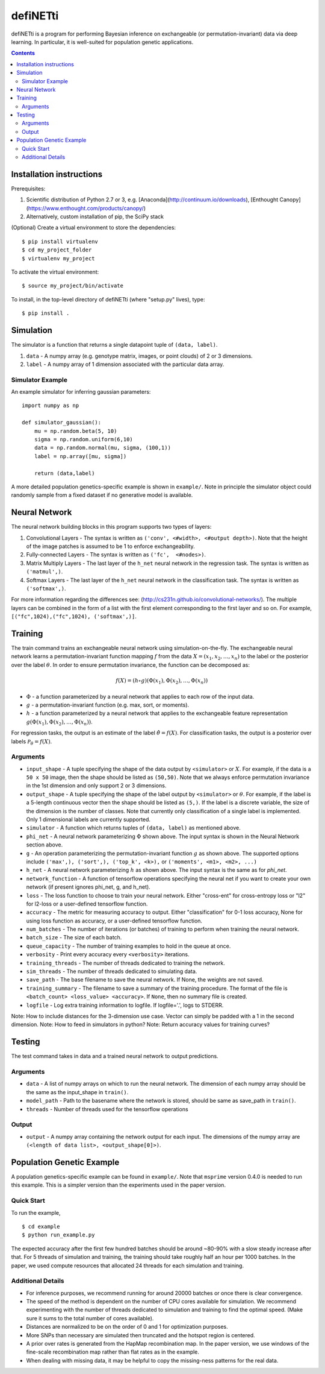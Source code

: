 
================
defiNETti
================

defiNETti is a program for performing Bayesian inference on exchangeable 
(or permutation-invariant) data via deep learning. In particular, it is
well-suited for population genetic applications.

.. contents:: :depth: 2

Installation instructions
=========================
Prerequisites:

1. Scientific distribution of Python 2.7 or 3, e.g. [Anaconda](http://continuum.io/downloads), [Enthought Canopy](https://www.enthought.com/products/canopy/)
2. Alternatively, custom installation of pip, the SciPy stack

(Optional) Create a virtual environment to store the dependencies::

$ pip install virtualenv
$ cd my_project_folder
$ virtualenv my_project

To activate the virtual environment::

$ source my_project/bin/activate

To install, in the top-level directory of defiNETti (where "setup.py" lives), type::

$ pip install .


Simulation
===========
The simulator is a function that returns a single datapoint tuple of ``(data, label)``.

1. ``data`` - A numpy array (e.g. genotype matrix, images, or point clouds) of 2 or 3 dimensions.
2. ``label`` - A numpy array of 1 dimension associated with the particular data array.

Simulator Example
-----------------

An example simulator for inferring gaussian parameters::

    import numpy as np

    def simulator_gaussian():
        mu = np.random.beta(5, 10)
        sigma = np.random.uniform(6,10)
        data = np.random.normal(mu, sigma, (100,1))
        label = np.array([mu, sigma]) 

        return (data,label)

A more detailed population genetics-specific example is shown in ``example/``. Note in principle the simulator object could randomly sample from a fixed dataset if no generative model is available.


Neural Network
==============
The neural network building blocks in this program supports two types of layers:

1. Convolutional Layers - The syntax is written as ``('conv', <#width>, <#output depth>)``. Note that the height of the image patches is assumed to be 1 to enforce exchangeability.
2. Fully-connected Layers - The syntax is written as ``('fc',  <#nodes>)``.
3. Matrix Multiply Layers - The last layer of the ``h_net`` neural network in the regression task. The syntax is written as ``('matmul',)``.
4. Softmax Layers - The last layer of the ``h_net`` neural network in the classification task. The syntax is written as ``('softmax',)``.

For more information regarding the differences see: (http://cs231n.github.io/convolutional-networks/). The multiple layers can be combined in the form of a list with the first element corresponding to the first layer and so on. For example, ``[("fc",1024),("fc",1024), ('softmax',)]``.



Training
=========
The train command trains an exchangeable neural network using simulation-on-the-fly. The exchangeable neural network learns a permutation-invariant function mapping :math:`f` from the data :math:`X = (x_1, x_2, \ldots, x_n)` to the label or the posterior over the label :math:`\theta`. In order to ensure permutation invariance, the function can be decomposed as:

.. math::

  f(X) = (h \circ g)(\Phi(x_1), \Phi(x_2), \ldots , \Phi(x_n))

- :math:`\Phi` - a function parameterized by a neural network that applies to each row of the input data.
- :math:`g` - a permutation-invariant function (e.g. max, sort, or moments).
- :math:`h` - a function parameterized by a neural network that applies to the exchangeable feature representation :math:`g(\Phi(x_1), \Phi(x_2), \ldots , \Phi(x_n))`.

For regression tasks, the output is an estimate of the label :math:`\hat{\theta} = f(X)`. For classification tasks, the output is a posterior over labels :math:`\mathcal{P}_{\theta} = f(X)`.

Arguments
---------
- ``input_shape`` - A tuple specifying the shape of the data output by ``<simulator>`` or :math:`X`. For example, if the data is a ``50 x 50`` image, then the shape should be listed as ``(50,50)``. Note that we always enforce permutation invariance in the 1st dimension and only support 2 or 3 dimensions.
- ``output_shape`` - A tuple specifying the shape of the label output by ``<simulator>`` or :math:`\theta`. For example, if the label is a 5-length continuous vector then the shape should be listed as ``(5,)``. If the label is a discrete variable, the size of the dimension is the number of classes. Note that currently only classification of a single label is implemented. Only 1 dimensional labels are currently supported.
- ``simulator`` - A function which returns tuples of ``(data, label)`` as mentioned above.
- ``phi_net`` - A neural network parameterizing :math:`\Phi` shown above. The input syntax is shown in the Neural Network section above.
- ``g`` -  An operation parameterizing the permutation-invariant function :math:`g` as shown above. The supported options include ``('max',), ('sort',), ('top_k', <k>),`` or ``('moments', <m1>, <m2>, ...)``
- ``h_net`` - A neural network parameterizing :math:`h` as shown above. The input syntax is the same as for `phi_net`.
- ``network_function`` - A function of tensorflow operations specifying the neural net if you want to create your own network (if present ignores phi_net, g, and h_net).
- ``loss`` - The loss function to choose to train your neural network. Either "cross-ent" for cross-entropy loss or "l2" for l2-loss or a user-defined tensorflow function.
- ``accuracy`` - The metric for measuring accuracy to output. Either "classification" for 0-1 loss accuracy, None for using loss function as accuracy, or a user-defined tensorflow function.
- ``num_batches`` - The number of iterations (or batches) of training to perform when training the neural network.
- ``batch_size`` -  The size of each batch.
- ``queue_capacity`` - The number of training examples to hold in the queue at once.
- ``verbosity`` - Print every accuracy every ``<verbosity>`` iterations.
- ``training_threads`` - The number of threads dedicated to training the network. 
- ``sim_threads`` - The number of threads dedicated to simulating data.
- ``save_path`` - The base filename to save the neural network. If None, the weights are not saved.
- ``training_summary`` - The filename to save a summary of the training procedure. The format of the file is ``<batch_count> <loss_value> <accuracy>``. If ``None``, then no summary file is created.
- ``logfile`` - Log extra training information to logfile. If logfile='.', logs to STDERR.

Note: How to include distances for the 3-dimension use case. Vector can simply be padded with a 1 in the second dimension.
Note: How to feed in simulators in python?
Note: Return accuracy values for training curves?

Testing
========
The test command takes in data and a trained neural network to output predictions.

Arguments
---------
- ``data`` - A list of numpy arrays on which to run the neural network. The dimension of each numpy array should be the same as the input_shape in ``train()``.
- ``model_path`` - Path to the basename where the network is stored, should be same as save_path in ``train()``.
- ``threads`` - Number of threads used for the tensorflow operations

Output
------
- ``output`` - A numpy array containing the network output for each input. The dimensions of the numpy array are ``(<length of data list>, <output_shape[0]>)``.

Population Genetic Example
==========================
A population genetics-specific example can be found in ``example/``. Note that ``msprime`` version 0.4.0 is needed to run this example. This is a simpler version than the experiments used in the paper version.

Quick Start
-----------
To run the example, ::

$ cd example
$ python run_example.py

The expected accuracy after the first few hundred batches should be around ~80-90% with a slow steady increase after that. For 5 threads of simulation and training, the training should take roughly half an hour per 1000 batches. In the paper, we used compute resources that allocated 24 threads for each simulation and training.

Additional Details
----------
- For inference purposes, we recommend running for around 20000 batches or once there is clear convergence.
- The speed of the method is dependent on the number of CPU cores available for simulation. We recommend experimenting with the number of threads dedicated to simulation and training to find the optimal speed. (Make sure it sums to the total number of cores available).
- Distances are normalized to be on the order of 0 and 1 for optimization purposes.
- More SNPs than necessary are simulated then truncated and the hotspot region is centered.
- A prior over rates is generated from the HapMap recombination map. In the paper version, we use windows of the fine-scale recombination map rather than flat rates as in the example.
- When dealing with missing data, it may be helpful to copy the missing-ness patterns for the real data.
